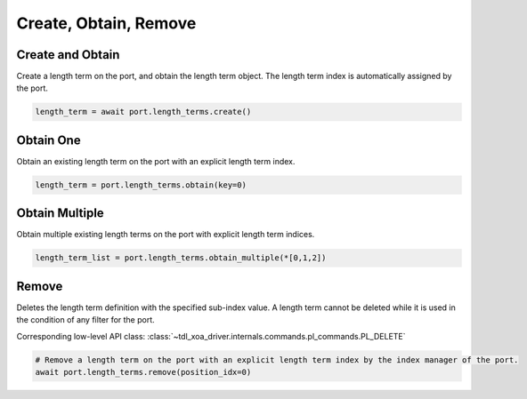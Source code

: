 Create, Obtain, Remove
=========================

Create and Obtain
-----------------

Create a length term on the port, and obtain the length term object. The length term index is automatically assigned by the port.

.. code-block:: python

    length_term = await port.length_terms.create()


Obtain One
-----------

Obtain an existing length term on the port with an explicit length term index.

.. code-block:: python

    length_term = port.length_terms.obtain(key=0)


Obtain Multiple
---------------

Obtain multiple existing length terms on the port with explicit length term indices.

.. code-block:: python

    length_term_list = port.length_terms.obtain_multiple(*[0,1,2])


Remove
---------------

Deletes the length term definition with the specified sub-index value. A length
term cannot be deleted while it is used in the condition of any filter for the
port.

Corresponding low-level API class: :class:`~tdl_xoa_driver.internals.commands.pl_commands.PL_DELETE`

.. code-block:: python

    # Remove a length term on the port with an explicit length term index by the index manager of the port.
    await port.length_terms.remove(position_idx=0)
